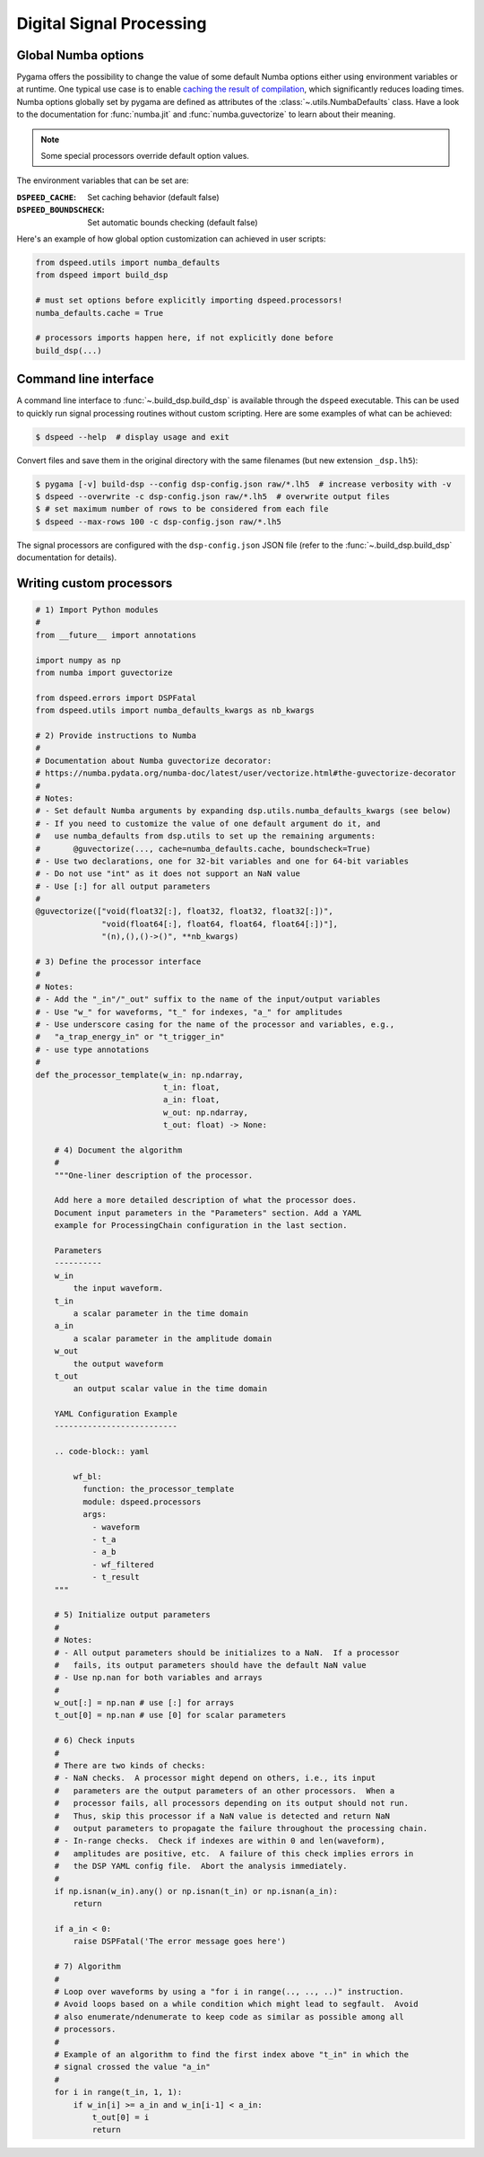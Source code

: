 Digital Signal Processing
=========================

Global Numba options
--------------------

Pygama offers the possibility to change the value of some default Numba options
either using environment variables or at runtime. One typical use case is to
enable `caching the result of compilation
<https://numba.readthedocs.io/en/stable/user/jit.html?#cache>`_,
which significantly reduces loading times. Numba options globally set by pygama
are defined as attributes of the :class:`~.utils.NumbaDefaults` class. Have
a look to the documentation for :func:`numba.jit` and :func:`numba.guvectorize`
to learn about their meaning.

.. note::
   Some special processors override default option values.

The environment variables that can be set are:

:``DSPEED_CACHE``: Set caching behavior (default false)
:``DSPEED_BOUNDSCHECK``: Set automatic bounds checking (default false)

Here's an example of how global option customization can achieved in user
scripts:

.. code-block:: python

    from dspeed.utils import numba_defaults
    from dspeed import build_dsp

    # must set options before explicitly importing dspeed.processors!
    numba_defaults.cache = True

    # processors imports happen here, if not explicitly done before
    build_dsp(...)

Command line interface
----------------------

A command line interface to :func:`~.build_dsp.build_dsp` is available through
the ``dspeed`` executable. This can be used to quickly run signal processing
routines without custom scripting.  Here are some examples of what can be
achieved:

.. code-block:: console

    $ dspeed --help  # display usage and exit

Convert files and save them in the original directory with the same filenames
(but new extension ``_dsp.lh5``):

.. code-block:: console

    $ pygama [-v] build-dsp --config dsp-config.json raw/*.lh5  # increase verbosity with -v
    $ dspeed --overwrite -c dsp-config.json raw/*.lh5  # overwrite output files
    $ # set maximum number of rows to be considered from each file
    $ dspeed --max-rows 100 -c dsp-config.json raw/*.lh5

The signal processors are configured with the ``dsp-config.json`` JSON file
(refer to the :func:`~.build_dsp.build_dsp` documentation for details).

.. seealso::
   See :func:`~.dsp.build_dsp.build_dsp` and ``dspeed --help`` for a
   full list of conversion options.

Writing custom processors
-------------------------

.. code-block:: python

    # 1) Import Python modules
    #
    from __future__ import annotations

    import numpy as np
    from numba import guvectorize

    from dspeed.errors import DSPFatal
    from dspeed.utils import numba_defaults_kwargs as nb_kwargs

    # 2) Provide instructions to Numba
    #
    # Documentation about Numba guvectorize decorator:
    # https://numba.pydata.org/numba-doc/latest/user/vectorize.html#the-guvectorize-decorator
    #
    # Notes:
    # - Set default Numba arguments by expanding dsp.utils.numba_defaults_kwargs (see below)
    # - If you need to customize the value of one default argument do it, and
    #   use numba_defaults from dsp.utils to set up the remaining arguments:
    #       @guvectorize(..., cache=numba_defaults.cache, boundscheck=True)
    # - Use two declarations, one for 32-bit variables and one for 64-bit variables
    # - Do not use "int" as it does not support an NaN value
    # - Use [:] for all output parameters
    #
    @guvectorize(["void(float32[:], float32, float32, float32[:])",
                  "void(float64[:], float64, float64, float64[:])"],
                  "(n),(),()->()", **nb_kwargs)

    # 3) Define the processor interface
    #
    # Notes:
    # - Add the "_in"/"_out" suffix to the name of the input/output variables
    # - Use "w_" for waveforms, "t_" for indexes, "a_" for amplitudes
    # - Use underscore casing for the name of the processor and variables, e.g.,
    #   "a_trap_energy_in" or "t_trigger_in"
    # - use type annotations
    #
    def the_processor_template(w_in: np.ndarray,
                               t_in: float,
                               a_in: float,
                               w_out: np.ndarray,
                               t_out: float) -> None:

        # 4) Document the algorithm
        #
        """One-liner description of the processor.

        Add here a more detailed description of what the processor does.
        Document input parameters in the "Parameters" section. Add a YAML
        example for ProcessingChain configuration in the last section.

        Parameters
        ----------
        w_in
            the input waveform.
        t_in
            a scalar parameter in the time domain
        a_in
            a scalar parameter in the amplitude domain
        w_out
            the output waveform
        t_out
            an output scalar value in the time domain

        YAML Configuration Example
        --------------------------

        .. code-block:: yaml

            wf_bl:
              function: the_processor_template
              module: dspeed.processors
              args:
                - waveform
                - t_a
                - a_b
                - wf_filtered
                - t_result
        """

        # 5) Initialize output parameters
        #
        # Notes:
        # - All output parameters should be initializes to a NaN.  If a processor
        #   fails, its output parameters should have the default NaN value
        # - Use np.nan for both variables and arrays
        #
        w_out[:] = np.nan # use [:] for arrays
        t_out[0] = np.nan # use [0] for scalar parameters

        # 6) Check inputs
        #
        # There are two kinds of checks:
        # - NaN checks.  A processor might depend on others, i.e., its input
        #   parameters are the output parameters of an other processors.  When a
        #   processor fails, all processors depending on its output should not run.
        #   Thus, skip this processor if a NaN value is detected and return NaN
        #   output parameters to propagate the failure throughout the processing chain.
        # - In-range checks.  Check if indexes are within 0 and len(waveform),
        #   amplitudes are positive, etc.  A failure of this check implies errors in
        #   the DSP YAML config file.  Abort the analysis immediately.
        #
        if np.isnan(w_in).any() or np.isnan(t_in) or np.isnan(a_in):
            return

        if a_in < 0:
            raise DSPFatal('The error message goes here')

        # 7) Algorithm
        #
        # Loop over waveforms by using a "for i in range(.., .., ..)" instruction.
        # Avoid loops based on a while condition which might lead to segfault.  Avoid
        # also enumerate/ndenumerate to keep code as similar as possible among all
        # processors.
        #
        # Example of an algorithm to find the first index above "t_in" in which the
        # signal crossed the value "a_in"
        #
        for i in range(t_in, 1, 1):
            if w_in[i] >= a_in and w_in[i-1] < a_in:
                t_out[0] = i
                return
